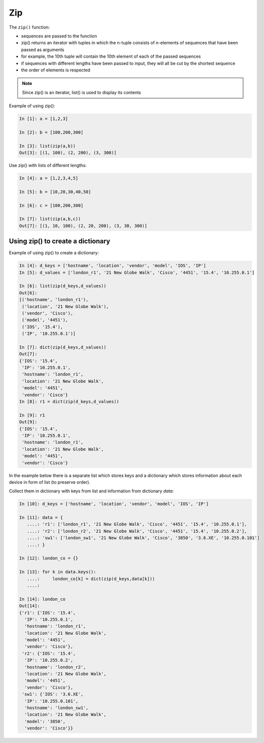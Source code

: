 Zip
-----------

The ``zip()`` function:

-  sequences are passed to the function
-  zip() returns an iterator with tuples in which the n-tuple consists of n-elements of sequences that have been passed as arguments
-  for example, the 10th tuple will contain the 10th element of each of the passed sequences
-  if sequences with different lengths have been passed to input, they will all be cut by the shortest sequence
-  the order of elements is respected

.. note::
    Since zip() is an iterator, list() is used to display its contents

Example of using zip():

.. code:: python

    In [1]: a = [1,2,3]

    In [2]: b = [100,200,300]

    In [3]: list(zip(a,b))
    Out[3]: [(1, 100), (2, 200), (3, 300)]

Use zip() with lists of different lengths:

.. code:: python

    In [4]: a = [1,2,3,4,5]

    In [5]: b = [10,20,30,40,50]

    In [6]: c = [100,200,300]

    In [7]: list(zip(a,b,c))
    Out[7]: [(1, 10, 100), (2, 20, 200), (3, 30, 300)]

Using zip() to create a dictionary
~~~~~~~~~~~~~~~~~~~~~~~~~~~~~~~~~~~~~~

Example of using zip()  to create a dictionary:

.. code:: python

    In [4]: d_keys = ['hostname', 'location', 'vendor', 'model', 'IOS', 'IP']
    In [5]: d_values = ['london_r1', '21 New Globe Walk', 'Cisco', '4451', '15.4', '10.255.0.1']

    In [6]: list(zip(d_keys,d_values))
    Out[6]: 
    [('hostname', 'london_r1'),
     ('location', '21 New Globe Walk'),
     ('vendor', 'Cisco'),
     ('model', '4451'),
     ('IOS', '15.4'),
     ('IP', '10.255.0.1')]

    In [7]: dict(zip(d_keys,d_values))
    Out[7]: 
    {'IOS': '15.4',
     'IP': '10.255.0.1',
     'hostname': 'london_r1',
     'location': '21 New Globe Walk',
     'model': '4451',
     'vendor': 'Cisco'}
    In [8]: r1 = dict(zip(d_keys,d_values))

    In [9]: r1
    Out[9]: 
    {'IOS': '15.4',
     'IP': '10.255.0.1',
     'hostname': 'london_r1',
     'location': '21 New Globe Walk',
     'model': '4451',
     'vendor': 'Cisco'}

In the example below there is a separate list which stores keys and a dictionary which stores  information about each device in form of list (to preserve order).

Collect them in dictionary with keys from list and information from dictionary *data*:

.. code:: python

    In [10]: d_keys = ['hostname', 'location', 'vendor', 'model', 'IOS', 'IP']

    In [11]: data = {
       ....: 'r1': ['london_r1', '21 New Globe Walk', 'Cisco', '4451', '15.4', '10.255.0.1'],
       ....: 'r2': ['london_r2', '21 New Globe Walk', 'Cisco', '4451', '15.4', '10.255.0.2'],
       ....: 'sw1': ['london_sw1', '21 New Globe Walk', 'Cisco', '3850', '3.6.XE', '10.255.0.101']
       ....: }

    In [12]: london_co = {}

    In [13]: for k in data.keys():
       ....:     london_co[k] = dict(zip(d_keys,data[k]))
       ....:     

    In [14]: london_co
    Out[14]: 
    {'r1': {'IOS': '15.4',
      'IP': '10.255.0.1',
      'hostname': 'london_r1',
      'location': '21 New Globe Walk',
      'model': '4451',
      'vendor': 'Cisco'},
     'r2': {'IOS': '15.4',
      'IP': '10.255.0.2',
      'hostname': 'london_r2',
      'location': '21 New Globe Walk',
      'model': '4451',
      'vendor': 'Cisco'},
     'sw1': {'IOS': '3.6.XE',
      'IP': '10.255.0.101',
      'hostname': 'london_sw1',
      'location': '21 New Globe Walk',
      'model': '3850',
      'vendor': 'Cisco'}}

